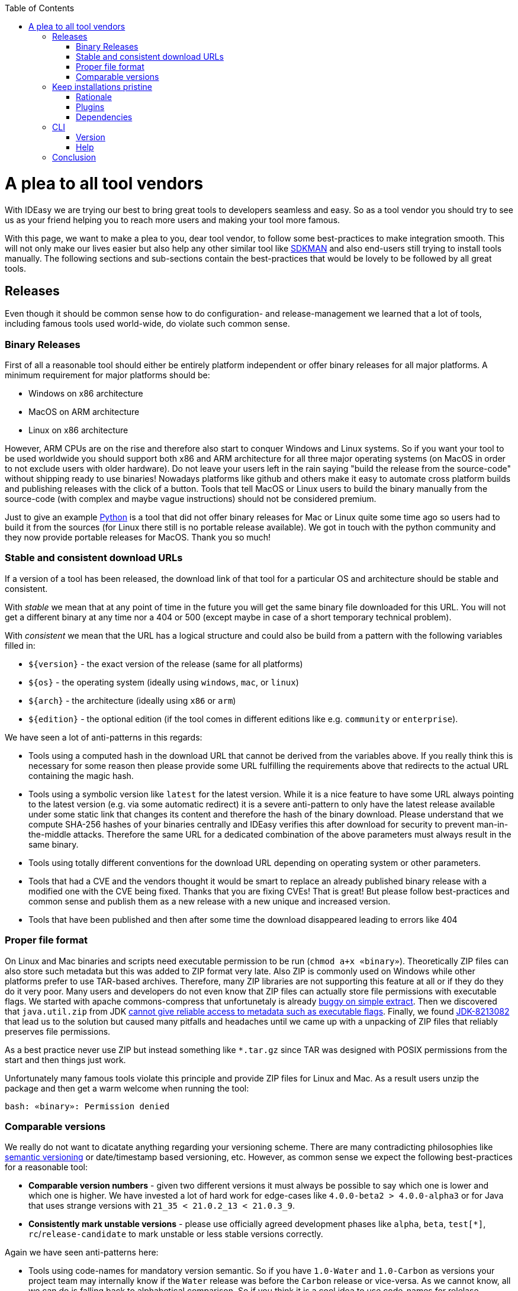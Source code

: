 :toc:
toc::[]

= A plea to all tool vendors

With IDEasy we are trying our best to bring great tools to developers seamless and easy.
So as a tool vendor you should try to see us as your friend helping you to reach more users and making your tool more famous.

With this page, we want to make a plea to you, dear tool vendor, to follow some best-practices to make integration smooth.
This will not only make our lives easier but also help any other similar tool like https://sdkman.io/[SDKMAN] and also end-users still trying to install tools manually.
The following sections and sub-sections contain the best-practices that would be lovely to be followed by all great tools.

== Releases

Even though it should be common sense how to do configuration- and release-management we learned that a lot of tools, including famous tools used world-wide, do violate such common sense.

=== Binary Releases

First of all a reasonable tool should either be entirely platform independent or offer binary releases for all major platforms.
A minimum requirement for major platforms should be:

* Windows on x86 architecture
* MacOS on ARM architecture
* Linux on x86 architecture

However, ARM CPUs are on the rise and therefore also start to conquer Windows and Linux systems.
So if you want your tool to be used worldwide you should support both x86 and ARM architecture for all three major operating systems (on MacOS in order to not exclude users with older hardware).
Do not leave your users left in the rain saying "build the release from the source-code" without shipping ready to use binaries!
Nowadays platforms like github and others make it easy to automate cross platform builds and publishing releases with the click of a button.
Tools that tell MacOS or Linux users to build the binary manually from the source-code (with complex and maybe vague instructions) should not be considered premium.

Just to give an example https://www.python.org/[Python] is a tool that did not offer binary releases for Mac or Linux quite some time ago so users had to build it from the sources (for Linux there still is no portable release available).
We got in touch with the python community and they now provide portable releases for MacOS. Thank you so much!

=== Stable and consistent download URLs

If a version of a tool has been released, the download link of that tool for a particular OS and architecture should be stable and consistent.

With _stable_ we mean that at any point of time in the future you will get the same binary file downloaded for this URL.
You will not get a different binary at any time nor a 404 or 500 (except maybe in case of a short temporary technical problem).

With _consistent_ we mean that the URL has a logical structure and could also be build from a pattern with the following variables filled in:

* `${version}` - the exact version of the release (same for all platforms)
* `${os}` - the operating system (ideally using `windows`, `mac`, or `linux`)
* `${arch}` - the architecture (ideally using `x86` or `arm`)
* `${edition}` - the optional edition (if the tool comes in different editions like e.g. `community` or `enterprise`).

We have seen a lot of anti-patterns in this regards:

* Tools using a computed hash in the download URL that cannot be derived from the variables above.
If you really think this is necessary for some reason then please provide some URL fulfilling the requirements above that redirects to the actual URL containing the magic hash.
* Tools using a symbolic version like `latest` for the latest version.
While it is a nice feature to have some URL always pointing to the latest version (e.g. via some automatic redirect) it is a severe anti-pattern to only have the latest release available under some static link that changes its content and therefore the hash of the binary download.
Please understand that we compute SHA-256 hashes of your binaries centrally and IDEasy verifies this after download for security to prevent man-in-the-middle attacks.
Therefore the same URL for a dedicated combination of the above parameters must always result in the same binary.
* Tools using totally different conventions for the download URL depending on operating system or other parameters.
* Tools that had a CVE and the vendors thought it would be smart to replace an already published binary release with a modified one with the CVE being fixed.
Thanks that you are fixing CVEs!
That is great!
But please follow best-practices and common sense and publish them as a new release with a new unique and increased version.
* Tools that have been published and then after some time the download disappeared leading to errors like 404

=== Proper file format

On Linux and Mac binaries and scripts need executable permission to be run (`chmod a+x «binary»`).
Theoretically ZIP files can also store such metadata but this was added to ZIP format very late.
Also ZIP is commonly used on Windows while other platforms prefer to use TAR-based archives.
Therefore, many ZIP libraries are not supporting this feature at all or if they do they do it very poor.
Many users and developers do not even know that ZIP files can actually store file permissions with executable flags.
We started with apache commons-compress that unfortunetaly is already https://issues.apache.org/jira/browse/COMPRESS-562[buggy on simple extract].
Then we discovered that `java.util.zip` from JDK https://stackoverflow.com/questions/54654170/what-are-the-extra-bytes-in-the-zipentry-used-for[cannot give reliable access to metadata such as executable flags].
Finally, we found https://bugs.openjdk.org/browse/JDK-8213082[JDK-8213082] that lead us to the solution but caused many pitfalls and headaches until we came up with a unpacking of ZIP files that reliably preserves file permissions.

As a best practice never use ZIP but instead something like `*.tar.gz` since TAR was designed with POSIX permissions from the start and then things just work.

Unfortunately many famous tools violate this principle and provide ZIP files for Linux and Mac.
As a result users unzip the package and then get a warm welcome when running the tool:
```
bash: «binary»: Permission denied
```

=== Comparable versions

We really do not want to dicatate anything regarding your versioning scheme.
There are many contradicting philosophies like https://semver.org/[semantic versioning] or date/timestamp based versioning, etc.
However, as common sense we expect the following best-practices for a reasonable tool:

* *Comparable version numbers* - given two different versions it must always be possible to say which one is lower and which one is higher.
We have invested a lot of hard work for edge-cases like `4.0.0-beta2 > 4.0.0-alpha3` or for Java that uses strange versions with `21_35 < 21.0.2_13 < 21.0.3_9`.
* *Consistently mark unstable versions* - please use officially agreed development phases like `alpha`, `beta`, `test[*]`, `rc`/`release-candidate` to mark unstable or less stable versions correctly.

Again we have seen anti-patterns here:

* Tools using code-names for mandatory version semantic.
So if you have `1.0-Water` and `1.0-Carbon` as versions your project team may internally know if the `Water` release was before the `Carbon` release or vice-versa.
As we cannot know, all we can do is falling back to alphabetical comparison.
So if you think it is a cool idea to use code-names for relelase planning either omit them in the released version and just use them for fun and marketing or if you include them please use them only as an additional redundant information (e.g. `1.0-Water` and `1.1-Carbon` but never two releases with the same digits but different code-names).
* Tools using development phases in regional languages (e.g. Polish or Chinese) or using cryptic shortcuts like `u` that for one tool stands for `update` so do not use it for `unstable` in your tool.
* Tools including artificial parts to versions like a `v` or `ver` prefix (e.g. https://nodejs.org/[node] prints its version as something like `v19.7.0`).
While we can cope with this, it is generally a bad idea.
* Tools changed their versioning scheme on the go.
So when you have published releases `2020.01` and `2021.06` do not think that it is a good idea to then switch to semantic versioning and publish a `4.0.1.17` release.
How can we determine that this is newer than any of the previous versions?

We would even love to see more semantic in your versions so end-users can distinghuish security fixes, bugfixes and new feature releases and think it will be beneficial for your tool.
However, we do not directly suffer or get blocked so only those minimal requirements discussed above are what we need.

== Keep installations pristine

Your tool may be installed in a location with restricted permissions.
Do not write to the installation location of your tool when using the tool!
In general most great tools like https://www.java.com/[java], https://dotnet.microsoft.com/[dotnet], etc. are following the principle of a pristine tool installation.

=== Rationale

First of all it is a security best-practice that a tool should not modify itself and write to its installation location.
However, in the early days of computers nobody was thinking about the Internet and Hackers.
Also, for arbitary reasons we introduced the concept of a shared link:software.adoc#repository[software repository] what is a powerful feature giving many advantages and on Windows seems to be the only reasonable way to allow upgrading/downgrading tools without hitting the famous https://techcommunity.microsoft.com/t5/windows-blog-archive/the-case-of-the-mysterious-locked-file/ba-p/723349[Windows file locking error].
Another important aspect is to consider the link:sandbox.adoc[sandbox] principle of IDEasy.

=== Plugins

A challenge are tools that support plugins as these are typically "installed" inside the installation itself.
However, if project `A` installs plugin `P1` for tool `T` then project `B` should not automatically get plugin `P1` if it also uses tool `T` (in the same version).

As a tool vendor designing a plugin concept please consider the possiblity to relocate the folder where plugins are managed e.g. via a CLI option.

We solved this for the IDEs we support by a dedicated plugins folder inside the projects and relocation of the plugins for a tool into such dedicated project specific folder via some launch parameter or configuration.
Beside some edge-cases (see https://github.com/devonfw/IDEasy/issues/224[#224]) this is also solved and working for the products we support.

=== Dependencies

If your tool is a foundation like a runtime or SDK that other tools are build on top and require as a dependency then please allow that such tools can be installed separated from your tool.

Tools that are widely used but do not support this principle are:

* https://www.python.org/[Python] with https://pypi.org/project/pip/[pip]
* https://nodejs.org/[node] with https://www.npmjs.com/[npm]

These tools have their package manager as an individual tool with its own release cycles that lives inside the runtime of the tool itself.
Even worse, other tools from their ecosystem installed via the package manager are also installed inside the runtime installation itself violating the principle of a pristine software installation.
You end up with a "big ball of mud" where many different libraries and tools get mixed up in the same installation.
How do you deal with two dependent tools that require different versions of the SDK (e.g. Python or node)?
How do you update something if all is mixed inside this "big ball of mud" (what files to remove and replace and what to keep untouched)?

==== Example

Let us assume that project `P1` and `P2` both want to use the latest version of `node` and therefore share the same installation on your computer.
Now if `P1` and `P2` have different requirements for the version of `npm` we have a conflict that cannot be resolved.
If `P1` installs `npm` version `V1` or `P2` installs `npm` version `v2` one will override the other version causing undesired side-effects.
You get exactly the same problem when you replace `node` with `python` and `npm` with `pip`.
It gets even worse if you install additional tools and libraries (e.g. `npm install -g @angular/cli` or `pip install urllib3`).

== CLI

Tools typically can take parameters and options.
Please consider best practices from POSIX, GNU, IEE, and Open Group (e.g. see https://pubs.opengroup.org/onlinepubs/9699919799/basedefs/V1_chap12.html[here]) from the start.
Most CLIs violate such rules for no good reason.
As an example distinguish between short options (`-h`, `-v`, `-q`, `-f`) that typically can be combined (`-qf` for `-q -f`) and long-options (`--help` or `--version`).
Also a good convention is the end options argument (`--`) that e.g. allows you to delete an accidentally created file named `-f` in bash (via `rm \-- -f`).

=== Version

Every tool should have the CLI option to print its version via `-v` or `--version`.
Please note that Java used to have `-version` instead of `--version` but later added support also for the latter (thanks guys!).
Further, invoking this feature should *print the version number and nothing else*.
Please consider that often you need to make a choice on a version in a shell script and tool vendors make life for this use-case unneccesary hard if they print lots of other information alongside.
If you want to do this add an extra option (e.g. `--verbose --version`) for this but *never* print it when `-v` was given as only argument.

So this is great:

```
$ npm -v
9.6.0
```

While this is not perfect:

```
$ mvn -v
Apache Maven 3.9.6 (bc0240f3c744dd6b6ec2920b3cd08dcc295161ae)
Maven home: D:\projects\mmm\software\mvn
Java version: 17.0.11, vendor: Eclipse Adoptium, runtime: D:\projects\salog\software\java
Default locale: en_US, platform encoding: UTF-8
OS name: "windows 10", version: "10.0", arch: "amd64", family: "windows"
$ docker -v
Docker version 25.0.4-rd, build c4cd0a9
```

The worst is https://en.wikipedia.org/wiki/Windows_Subsystem_for_Linux[wsl] that does not offer any option to get the version or reliably figure out if WSL1 or WSL2 is installed.

=== Help

Awesome tools also have a build in help printed if `-h` or `--help` or `help` is given as argument.
We do not have any requirements on this but end-users will love this if they do not have to do a web-search to figure out the CLI options and then may find the wrong information not applicable for the actual tool version they have installed.

== Conclusion

Aspects like "Keep installations pristine" are fundamental design decisions that cannot be changed easily after.
Therefore, we do not expect `pyhton` or `node` to change in this regard to make us happy.
However, we hope that probably new tools will consider best-practices when they are created and therefore with this page we want to spread the word.
Please help us to make IT better and prevent flaws by not considering best-practices, common sense and knowledge that is already available and matured over decades.
The tool `npm` could have learned so much from https://maven.apache.org/[maven] (or https://gradle.org/[gradle]) also in other regards of their design (e.g. of `node_modules`) to make life and UX of developers so much better.
We got many headaches and sleepless nights while building our product over the years hitting all the anti-patterns described above that we took our time to document this.
Finally, we want to give praises and thanks to all vendors that intuitively do everything properly from the start (e.g. apache software foundation tools, etc.) and also for all developers of tools that may have some flaw or anti-pattern but take time to read this page and consider any kind of improvement.
